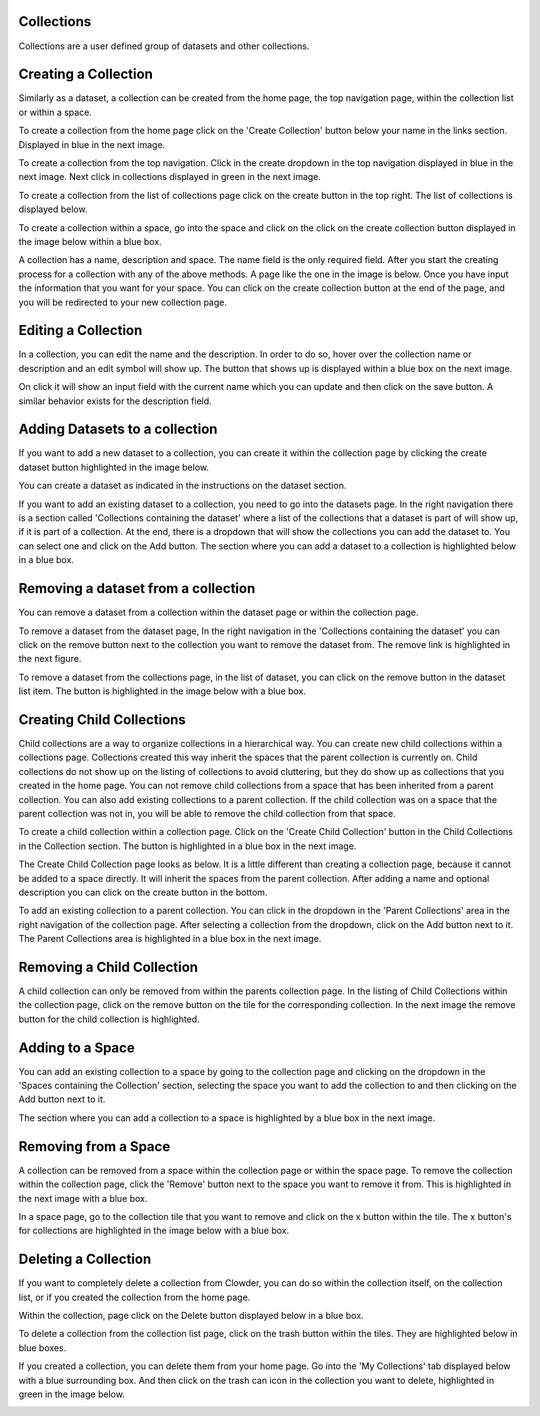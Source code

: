 
Collections
============

Collections are a user defined group of datasets and other collections. 

Creating a Collection
======================

Similarly as a dataset, a collection can be created from the home page, the top navigation page, within the collection list or within a space. 
 
To create a collection from the home page click on the 'Create Collection' button below your name in the links section. Displayed in blue in the next image. 

.. image:: /image/ug-collections-1.png

To create a collection from the top navigation. Click in the create dropdown in the top navigation displayed in blue in the next image. Next click in collections displayed in green in the next image. 

.. image:: /image/ug-collections-2.png

To create a collection from the list of collections page click on the create button in the top right. The list of collections is displayed below.
 
.. image:: /image/ug-collections-3.png

To create a collection within a space, go into the space and click on the click on the create collection button displayed in the image below within a blue box. 

.. image:: /image/ug-collections-4.png

A collection  has a name, description and space. The name field is the only required field. After you start the creating process for a collection with any of the above methods. A page like the one in the image is below. Once you have input the information that you want for your space. You can click on the create collection button at the end of the page, and you will be redirected to your new collection page. 

.. image:: /image/ug-collections-5.png

Editing a Collection
=====================

In a collection, you can edit the name and the description. In order to do so, hover over the collection name or description and an edit symbol will show up. The button that shows up is displayed within a blue box on the next image.
 

.. image:: /image/ug-collections-6.png
 
On click it will show an input field with the current name which you can update and then click on the save button. A similar behavior exists for the description field. 

.. image:: /image/ug-collections-7.png

Adding Datasets to a collection
================================

If you want to add a new dataset to  a collection, you can create it within the collection page by clicking the create dataset button highlighted in the image below.

.. image:: /image/ug-collections-8.png

You can create a dataset as indicated in the instructions on the dataset section. 

If you want to add an existing dataset to a collection, you need to go into the datasets page. In the right navigation there is a section called 'Collections containing the dataset' where a list of the collections that a dataset is part of will show up, if it is part of a collection. At the end, there is a dropdown that will show the collections you can add the dataset to. You can select one and click on the Add button. The section where you can add a dataset to a collection is highlighted below in a blue box. 

.. image:: /image/ug-collections-9.png
 
Removing a dataset from a collection
====================================

You can remove a dataset from a collection within the dataset page or within the collection page. 

To remove a dataset from the dataset page, In the right navigation in the 'Collections containing the dataset' you can click on the remove button next to the collection you want to remove the dataset from. The remove link is highlighted in the next figure. 

.. image:: /image/ug-collections-10.png

To remove a dataset from the collections page, in the list of dataset, you can click on the remove button in the dataset list item. The button is highlighted in the image below with a blue box. 

.. image:: /image/ug-collections-11.png

Creating Child Collections 
===========================

Child collections are a way to organize collections in a hierarchical way. You can create new child collections within a collections page. Collections created this way inherit the spaces that the parent collection is currently on. Child collections do not show up on the listing of collections to avoid cluttering, but they do show up as collections that you created in the home page. You can not remove child collections from a space that has been inherited from a parent collection.  You can also add existing collections to a parent collection. If the child collection was on a space that the parent collection was not in, you will be able to remove the child collection from that space. 

To create a child collection within a collection page. Click on the 'Create Child Collection' button in the Child Collections in the Collection section. The button is highlighted in a blue box in the next image. 

.. image:: /image/ug-collections-12.png

The Create Child Collection page looks as below. It is a little different than creating a collection page, because it cannot be added to a space directly. It will inherit the spaces from the parent collection. After adding a name and optional description you can click on the create button in the bottom. 

.. image:: /image/ug-collections-13.png

To add an existing collection to a parent collection. You can click in the dropdown in the 'Parent Collections' area in the right navigation of the collection page. After selecting a collection from the dropdown, click on the Add button next to it. The Parent Collections area is highlighted in a blue box in the next image. 

.. image:: /image/ug-collections-14.png

Removing a Child Collection
=============================

A child collection can only be removed from within the parents collection page. In the listing of Child Collections within the collection page, click on the remove button on the tile for the corresponding collection. In the next image the remove button for the child collection is highlighted. 

.. image:: /image/ug-collections-15.png

Adding to a Space
==================

You can add an existing collection to a space by going to the collection page and clicking on the dropdown in the 'Spaces containing the Collection' section, selecting the space you want to add the collection to and then clicking on the Add button next to it. 

The section where you can add a collection to a space is highlighted by a blue box in the next image. 

.. image:: /image/ug-collections-16.png

Removing from a Space
======================

A collection can be removed from a space within the collection page or within the space page. 
To remove the collection within the collection page, click the 'Remove' button next to the space you want to remove it from. This is highlighted in the next image with a blue box.

.. image:: /image/ug-collections-17.png

In a space page, go to the collection tile that you want to remove and click on the x button within the tile. The x  button's for collections are highlighted in the image below with a blue box. 

.. image:: /image/ug-collections-18.png

Deleting a Collection
======================

If you want to completely delete a collection from Clowder, you can do so within the collection itself, on the collection list, or if you created the collection from the home page. 

Within the collection, page click on the Delete button displayed below in a blue box. 

.. image:: /image/ug-collections-19.png

To delete a collection from the collection list page, click on the trash button within the tiles. They are highlighted below in blue boxes. 

.. image:: /image/ug-collections-20.png
 

If you created a collection, you can delete them from your home page. Go into the 'My Collections' tab displayed below with a blue surrounding box. And then click on the trash can icon in the collection you want to delete, highlighted in green in the image below.

.. image:: /image/ug-collections-21.png
 
